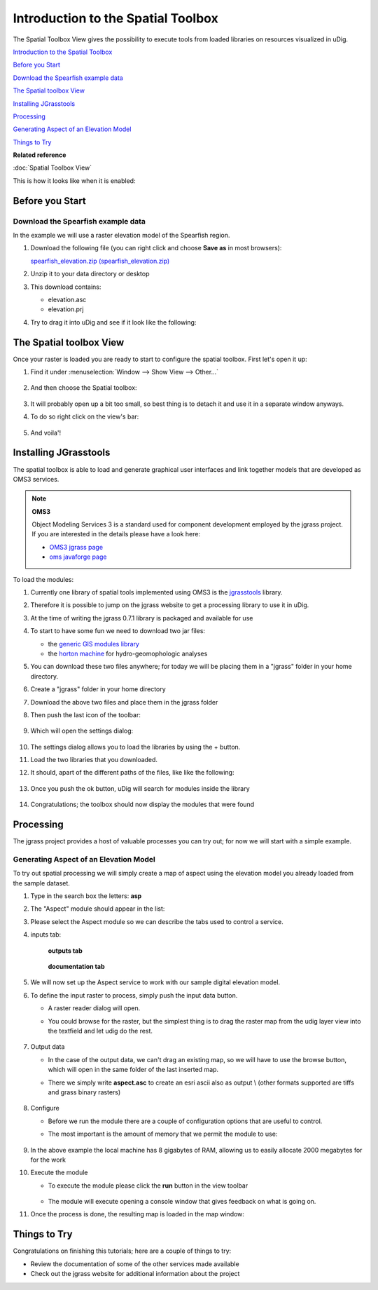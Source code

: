 Introduction to the Spatial Toolbox
-----------------------------------

The Spatial Toolbox View gives the possibility to execute tools from loaded libraries on resources
visualized in uDig.

`Introduction to the Spatial Toolbox`_

`Before you Start`_

`Download the Spearfish example data`_

`The Spatial toolbox View`_

`Installing JGrasstools`_

`Processing`_

`Generating Aspect of an Elevation Model`_

`Things to Try`_


**Related reference**

:doc:`Spatial Toolbox View`


This is how it looks like when it is enabled:

.. figure:: /images/introduction_to_the_spatial_toolbox/omsbox.png
   :width: 80%
   :align: center
   :alt: 

Before you Start
~~~~~~~~~~~~~~~~

Download the Spearfish example data
^^^^^^^^^^^^^^^^^^^^^^^^^^^^^^^^^^^

In the example we will use a raster elevation model of the Spearfish region. 

#. Download the following file (you can right click and choose **Save as** in most browsers):

   `spearfish_elevation.zip (spearfish_elevation.zip) <http://jgrasstools.googlecode.com/files/spearfish_elevation.zip>`_

#. Unzip it to your data directory or desktop
#. This download contains:

   -  elevation.asc
   -  elevation.prj

#. Try to drag it into uDig and see if it look like the following:

.. figure:: /images/introduction_to_the_spatial_toolbox/elevation.png
   :width: 80%
   :alt: 

The Spatial toolbox View
~~~~~~~~~~~~~~~~~~~~~~~~

Once your raster is loaded you are ready to start to configure the spatial toolbox. First let's open
it up:

#. Find it under :menuselection:`Window --> Show View --> Other...`

   .. figure:: /images/introduction_to_the_spatial_toolbox/spatial_toolbox_01.png
      :width: 80%
      :alt:

#. And then choose the Spatial toolbox:

   .. figure:: /images/introduction_to_the_spatial_toolbox/spatial_toolbox_02.png
      :alt:

#. It will probably open up a bit too small, so best thing is to detach it and use it in a separate 
   window anyways.
   
#. To do so right click on the view's bar:

   .. figure:: /images/introduction_to_the_spatial_toolbox/spatial_toolbox_03.png
      :width: 80%
      :alt:
   
#. And voila'!

   .. figure:: /images/introduction_to_the_spatial_toolbox/spatial_toolbox_04.png
      :width: 80%
      :alt:

Installing JGrasstools
~~~~~~~~~~~~~~~~~~~~~~

The spatial toolbox is able to load and generate graphical user interfaces and link together models
that are developed as OMS3 services.

.. note::
   **OMS3**

   Object Modeling Services 3 is a standard used for component development employed by the jgrass
   project. If you are interested in the details please have a look here:

   * `OMS3 jgrass page <http://code.google.com/p/jgrasstools/wiki/OMS3>`_
   * `oms javaforge page <http://www.javaforge.com/project/oms>`_

To load the modules:

#. Currently one library of spatial tools implemented using OMS3 is the
   `jgrasstools <http://www.jgrasstools.org/>`_ library.
#. Therefore it is possible to jump on the jgrass website to get a processing library to use it in
   uDig.
#. At the time of writing the jgrass 0.7.1 library is packaged and available for use
#. To start to have some fun we need to download two jar files:

   -  the `generic GIS modules library <http://jgrasstools.googlecode.com/files/jgt-jgrassgears-0.7.2.jar>`_
   -  the `horton machine <http://jgrasstools.googlecode.com/files/jgt-hortonmachine-0.7.2.jar>`_
      for hydro-geomophologic analyses

#. You can download these two files anywhere; for today we will be placing them in a "jgrass" folder
   in your home directory.
#. Create a "jgrass" folder in your home directory
#. Download the above two files and place them in the jgrass folder
#. Then push the last icon of the toolbar:

   .. figure:: images/introduction_to_the_spatial_toolbox/spatial_toolbox_05.png
      :alt:
   
#. Which will open the settings dialog:

   .. figure:: /images/introduction_to_the_spatial_toolbox/spatial_toolbox_06.png
      :alt:

#. The settings dialog allows you to load the libraries by using the + button.
#. Load the two libraries that you downloaded.
#. It should, apart of the different paths of the files, like like the following:

   .. figure:: /images/introduction_to_the_spatial_toolbox/spatial_toolbox_07.png
      :alt:
   
#. Once you push the ok button, uDig will search for modules inside the library

   .. figure:: /images/introduction_to_the_spatial_toolbox/spatial_toolbox_08.png
      :alt:

#. Congratulations; the toolbox should now display the modules that were found

   .. figure:: /images/introduction_to_the_spatial_toolbox/spatial_toolbox_09.png
      :alt:

Processing
~~~~~~~~~~

The jgrass project provides a host of valuable processes you can try out; for now we will start with
a simple example.

Generating Aspect of an Elevation Model
^^^^^^^^^^^^^^^^^^^^^^^^^^^^^^^^^^^^^^^

To try out spatial processing we will simply create a map of aspect using the elevation model you
already loaded from the sample dataset.

#. Type in the search box the letters: **asp**
#. The "Aspect" module should appear in the list:

   .. figure:: /images/introduction_to_the_spatial_toolbox/spatial_toolbox_10.png
      :width: 80%
	  :alt:
   
#. Please select the Aspect module so we can describe the tabs used to control a service.
#. inputs tab:

   .. figure:: /images/introduction_to_the_spatial_toolbox/spatial_toolbox_11.png
      :width: 80%
      :alt:


   .. figure:: /images/introduction_to_the_spatial_toolbox/spatial_toolbox_12.png
      :width: 80%

      **outputs tab**


   .. figure:: /images/introduction_to_the_spatial_toolbox/spatial_toolbox_13.png      
      :width: 80%

      **documentation tab**


#. We will now set up the Aspect service to work with our sample digital elevation model.
#. To define the input raster to process, simply push the input data button.

   -  A raster reader dialog will open.
   -  You could browse for the raster, but the simplest thing is to drag the raster map from the
      udig layer view into the textfield and let udig do the rest.

      .. figure:: /images/introduction_to_the_spatial_toolbox/spatial_toolbox_14.png
	     :width: 80%

#. Output data

   -  In the case of the output data, we can't drag an existing map, so we will have to use the
      browse button, which will open in the same folder of the last inserted map.
   -  There we simply write **aspect.asc** to create an esri ascii also as output \\ (other formats
      supported are tiffs and grass binary rasters)
	  
      .. figure:: /images/introduction_to_the_spatial_toolbox/spatial_toolbox_15.png
	     :width: 80%

#. Configure

   -  Before we run the module there are a couple of configuration options that are useful to
      control.
   -  The most important is the amount of memory that we permit the module to use:
      
	  .. figure:: /images/introduction_to_the_spatial_toolbox/spatial_toolbox_16.png


#. In the above example the local machine has 8 gigabytes of RAM, allowing us to easily allocate
   2000 megabytes for for the work
#. Execute the module

   -  To execute the module please click the **run** button in the view toolbar
      
      .. figure:: /images/introduction_to_the_spatial_toolbox/spatial_toolbox_17.png

	  
   -  The module will execute opening a console window that gives feedback on what is going on.

#. Once the process is done, the resulting map is loaded in the map window:

   .. figure:: /images/introduction_to_the_spatial_toolbox/spatial_toolbox_18.png
      :width: 80%

Things to Try
~~~~~~~~~~~~~

Congratulations on finishing this tutorials; here are a couple of things to try:

-  Review the documentation of some of the other services made available
-  Check out the jgrass website for additional information about the project
